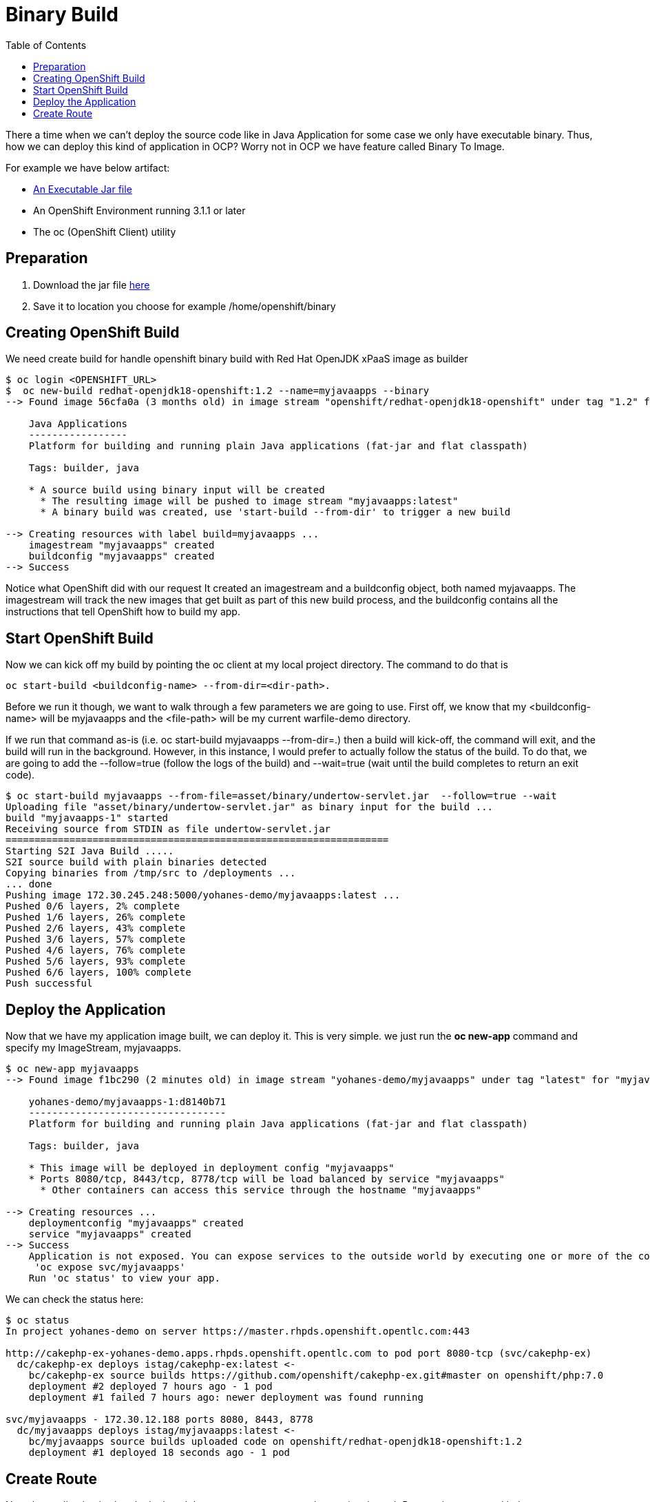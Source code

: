 :imagesdir: ./images
:icons: font
:toc: left

= Binary Build

There a time when we can't deploy the source code like in Java Application for some case we only have executable binary. Thus, how we can deploy this kind of application in OCP? Worry not in OCP we have feature called Binary To Image. 

For example we have below artifact:

- link:asset\binary\undertow-servlet.jar[An Executable Jar file]
- An OpenShift Environment running 3.1.1 or later
- The oc (OpenShift Client) utility 

== Preparation

. Download the jar file link:asset\binary\undertow-servlet.jar[here]
. Save it to location you choose for example /home/openshift/binary

== Creating OpenShift Build

We need create build for handle openshift binary build with Red Hat OpenJDK xPaaS image as builder

-----
$ oc login <OPENSHIFT_URL>
$  oc new-build redhat-openjdk18-openshift:1.2 --name=myjavaapps --binary
--> Found image 56cfa0a (3 months old) in image stream "openshift/redhat-openjdk18-openshift" under tag "1.2" for "redhat-openjdk18-openshift:1.2"

    Java Applications 
    ----------------- 
    Platform for building and running plain Java applications (fat-jar and flat classpath)

    Tags: builder, java

    * A source build using binary input will be created
      * The resulting image will be pushed to image stream "myjavaapps:latest"
      * A binary build was created, use 'start-build --from-dir' to trigger a new build

--> Creating resources with label build=myjavaapps ...
    imagestream "myjavaapps" created
    buildconfig "myjavaapps" created
--> Success

-----

Notice what OpenShift did with our request It created  an imagestream and a buildconfig object, both named myjavaapps. The imagestream will track the new images that get built as part of this new build process, and the buildconfig contains all the instructions that tell OpenShift how to build my app.



== Start OpenShift Build

Now we can kick off my build by pointing the oc client at my local project directory. 
The command to do that is 
----
oc start-build <buildconfig-name> --from-dir=<dir-path>. 
----
Before we run it though, we want to walk through a few parameters we are going to use. First off, we know that my <buildconfig-name> will be myjavaapps and the <file-path> will be my current warfile-demo directory. 

If we run that command as-is (i.e. oc start-build myjavaapps --from-dir=.) then a build will kick-off, the command will exit, and the build will run in the background. However, in this instance, I would prefer to actually follow the status of the build. To do that, we are going to add the --follow=true (follow the logs of the build) and --wait=true (wait until the build completes to return an exit code).

----
$ oc start-build myjavaapps --from-file=asset/binary/undertow-servlet.jar  --follow=true --wait
Uploading file "asset/binary/undertow-servlet.jar" as binary input for the build ...
build "myjavaapps-1" started
Receiving source from STDIN as file undertow-servlet.jar
==================================================================
Starting S2I Java Build .....
S2I source build with plain binaries detected
Copying binaries from /tmp/src to /deployments ...
... done
Pushing image 172.30.245.248:5000/yohanes-demo/myjavaapps:latest ...
Pushed 0/6 layers, 2% complete
Pushed 1/6 layers, 26% complete
Pushed 2/6 layers, 43% complete
Pushed 3/6 layers, 57% complete
Pushed 4/6 layers, 76% complete
Pushed 5/6 layers, 93% complete
Pushed 6/6 layers, 100% complete
Push successful
----

== Deploy the Application

Now that we have my application image built, we can deploy it. This is very simple. we just run the *oc new-app* command and specify my ImageStream, myjavaapps.

----
$ oc new-app myjavaapps
--> Found image f1bc290 (2 minutes old) in image stream "yohanes-demo/myjavaapps" under tag "latest" for "myjavaapps"

    yohanes-demo/myjavaapps-1:d8140b71 
    ---------------------------------- 
    Platform for building and running plain Java applications (fat-jar and flat classpath)

    Tags: builder, java

    * This image will be deployed in deployment config "myjavaapps"
    * Ports 8080/tcp, 8443/tcp, 8778/tcp will be load balanced by service "myjavaapps"
      * Other containers can access this service through the hostname "myjavaapps"

--> Creating resources ...
    deploymentconfig "myjavaapps" created
    service "myjavaapps" created
--> Success
    Application is not exposed. You can expose services to the outside world by executing one or more of the commands below:
     'oc expose svc/myjavaapps' 
    Run 'oc status' to view your app.
----


We can check the status here:

----
$ oc status
In project yohanes-demo on server https://master.rhpds.openshift.opentlc.com:443

http://cakephp-ex-yohanes-demo.apps.rhpds.openshift.opentlc.com to pod port 8080-tcp (svc/cakephp-ex)
  dc/cakephp-ex deploys istag/cakephp-ex:latest <-
    bc/cakephp-ex source builds https://github.com/openshift/cakephp-ex.git#master on openshift/php:7.0 
    deployment #2 deployed 7 hours ago - 1 pod
    deployment #1 failed 7 hours ago: newer deployment was found running

svc/myjavaapps - 172.30.12.188 ports 8080, 8443, 8778
  dc/myjavaapps deploys istag/myjavaapps:latest <-
    bc/myjavaapps source builds uploaded code on openshift/redhat-openjdk18-openshift:1.2 
    deployment #1 deployed 18 seconds ago - 1 pod
----

== Create Route

Now the application is already deployed then we can try to expose the service through Route using command below:

----
$ oc expose service myjavaapps
route "myjavaapps" exposed
oc get route
NAME         HOST/PORT                                                  PATH      SERVICES     PORT       TERMINATION   WILDCARD
cakephp-ex   cakephp-ex-yohanes-demo.apps.rhpds.openshift.opentlc.com             cakephp-ex   8080-tcp                 None
               None
myjavaapps   myjavaapps-yohanes-demo.apps.rhpds.openshift.opentlc.com             myjavaapps   8080-tcp                 None
                None
----

As we can see here, the oc expose command creates me a route with a hostname. This hostname is resolvable and accessible to me which means that we can now pull up http://myjavaapps-yohanes-demo.apps.rhpds.openshift.opentlc.com in my browser.